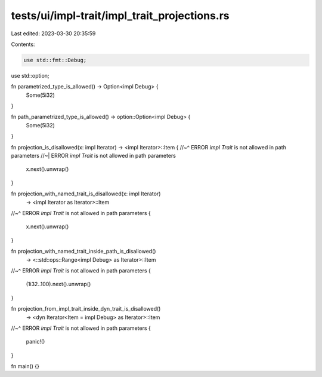 tests/ui/impl-trait/impl_trait_projections.rs
=============================================

Last edited: 2023-03-30 20:35:59

Contents:

.. code-block:: rs

    use std::fmt::Debug;
use std::option;

fn parametrized_type_is_allowed() -> Option<impl Debug> {
    Some(5i32)
}

fn path_parametrized_type_is_allowed() -> option::Option<impl Debug> {
    Some(5i32)
}

fn projection_is_disallowed(x: impl Iterator) -> <impl Iterator>::Item {
//~^ ERROR `impl Trait` is not allowed in path parameters
//~| ERROR `impl Trait` is not allowed in path parameters
    x.next().unwrap()
}

fn projection_with_named_trait_is_disallowed(x: impl Iterator)
    -> <impl Iterator as Iterator>::Item
//~^ ERROR `impl Trait` is not allowed in path parameters
{
    x.next().unwrap()
}

fn projection_with_named_trait_inside_path_is_disallowed()
    -> <::std::ops::Range<impl Debug> as Iterator>::Item
//~^ ERROR `impl Trait` is not allowed in path parameters
{
    (1i32..100).next().unwrap()
}

fn projection_from_impl_trait_inside_dyn_trait_is_disallowed()
    -> <dyn Iterator<Item = impl Debug> as Iterator>::Item
//~^ ERROR `impl Trait` is not allowed in path parameters
{
    panic!()
}

fn main() {}


